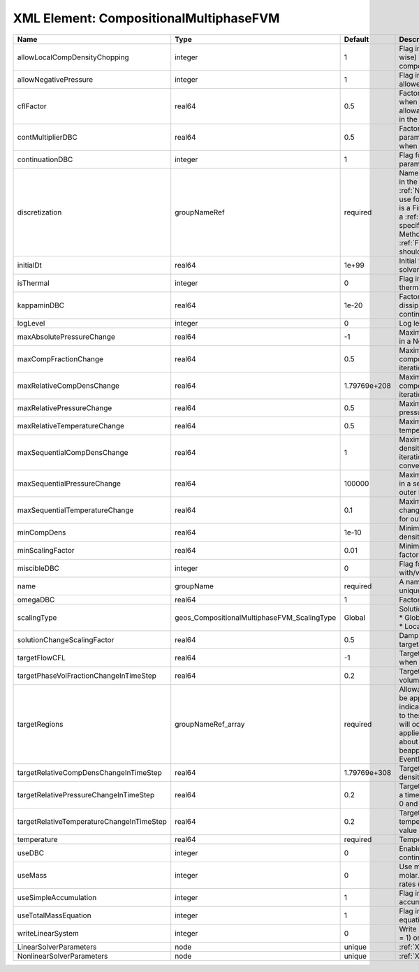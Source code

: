 XML Element: CompositionalMultiphaseFVM
=======================================

========================================= =========================================== ============ ======================================================================================================================================================================================================================================================================================================================== 
Name                                      Type                                        Default      Description                                                                                                                                                                                                                                                                                                              
========================================= =========================================== ============ ======================================================================================================================================================================================================================================================================================================================== 
allowLocalCompDensityChopping             integer                                     1            Flag indicating whether local (cell-wise) chopping of negative compositions is allowed                                                                                                                                                                                                                                   
allowNegativePressure                     integer                                     1            Flag indicating if negative pressure is allowed                                                                                                                                                                                                                                                                          
cflFactor                                 real64                                      0.5          Factor to apply to the `CFL condition <http://en.wikipedia.org/wiki/Courant-Friedrichs-Lewy_condition>`_ when calculating the maximum allowable time step. Values should be in the interval (0,1]                                                                                                                        
contMultiplierDBC                         real64                                      0.5          Factor by which continuation parameter is changed every newton when DBC is used                                                                                                                                                                                                                                          
continuationDBC                           integer                                     1            Flag for enabling continuation parameter                                                                                                                                                                                                                                                                                 
discretization                            groupNameRef                                required     Name of discretization object (defined in the :ref:`NumericalMethodsManager`) to use for this solver. For instance, if this is a Finite Element Solver, the name of a :ref:`FiniteElement` should be specified. If this is a Finite Volume Method, the name of a :ref:`FiniteVolume` discretization should be specified. 
initialDt                                 real64                                      1e+99        Initial time-step value required by the solver to the event manager.                                                                                                                                                                                                                                                     
isThermal                                 integer                                     0            Flag indicating whether the problem is thermal or not.                                                                                                                                                                                                                                                                   
kappaminDBC                               real64                                      1e-20        Factor that controls how much dissipation is kept in the system when continuation is used                                                                                                                                                                                                                                
logLevel                                  integer                                     0            Log level                                                                                                                                                                                                                                                                                                                
maxAbsolutePressureChange                 real64                                      -1           Maximum (absolute) pressure change in a Newton iteration                                                                                                                                                                                                                                                                 
maxCompFractionChange                     real64                                      0.5          Maximum (absolute) change in a component fraction in a Newton iteration                                                                                                                                                                                                                                                  
maxRelativeCompDensChange                 real64                                      1.79769e+208 Maximum (relative) change in a component density in a Newton iteration                                                                                                                                                                                                                                                   
maxRelativePressureChange                 real64                                      0.5          Maximum (relative) change in pressure in a Newton iteration                                                                                                                                                                                                                                                              
maxRelativeTemperatureChange              real64                                      0.5          Maximum (relative) change in temperature in a Newton iteration                                                                                                                                                                                                                                                           
maxSequentialCompDensChange               real64                                      1            Maximum (absolute) component density change in a sequential iteration, used for outer loop convergence check                                                                                                                                                                                                             
maxSequentialPressureChange               real64                                      100000       Maximum (absolute) pressure change in a sequential iteration, used for outer loop convergence check                                                                                                                                                                                                                      
maxSequentialTemperatureChange            real64                                      0.1          Maximum (absolute) temperature change in a sequential iteration, used for outer loop convergence check                                                                                                                                                                                                                   
minCompDens                               real64                                      1e-10        Minimum allowed global component density                                                                                                                                                                                                                                                                                 
minScalingFactor                          real64                                      0.01         Minimum value for solution scaling factor                                                                                                                                                                                                                                                                                
miscibleDBC                               integer                                     0            Flag for enabling DBC formulation with/without miscibility                                                                                                                                                                                                                                                               
name                                      groupName                                   required     A name is required for any non-unique nodes                                                                                                                                                                                                                                                                              
omegaDBC                                  real64                                      1            Factor by which DBC flux is multiplied                                                                                                                                                                                                                                                                                   
scalingType                               geos_CompositionalMultiphaseFVM_ScalingType Global       | Solution scaling type.Valid options:                                                                                                                                                                                                                                                                                     
                                                                                                   | * Global                                                                                                                                                                                                                                                                                                                 
                                                                                                   | * Local                                                                                                                                                                                                                                                                                                                  
solutionChangeScalingFactor               real64                                      0.5          Damping factor for solution change targets                                                                                                                                                                                                                                                                               
targetFlowCFL                             real64                                      -1           Target CFL condition `CFL condition <http://en.wikipedia.org/wiki/Courant-Friedrichs-Lewy_condition>`_ when computing the next timestep.                                                                                                                                                                                 
targetPhaseVolFractionChangeInTimeStep    real64                                      0.2          Target (absolute) change in phase volume fraction in a time step                                                                                                                                                                                                                                                         
targetRegions                             groupNameRef_array                          required     Allowable regions that the solver may be applied to. Note that this does not indicate that the solver will be applied to these regions, only that allocation will occur such that the solver may be applied to these regions. The decision about what regions this solver will beapplied to rests in the EventManager.   
targetRelativeCompDensChangeInTimeStep    real64                                      1.79769e+308 Target (relative) change in component density in a time step                                                                                                                                                                                                                                                             
targetRelativePressureChangeInTimeStep    real64                                      0.2          Target (relative) change in pressure in a time step (expected value between 0 and 1)                                                                                                                                                                                                                                     
targetRelativeTemperatureChangeInTimeStep real64                                      0.2          Target (relative) change in temperature in a time step (expected value between 0 and 1)                                                                                                                                                                                                                                  
temperature                               real64                                      required     Temperature                                                                                                                                                                                                                                                                                                              
useDBC                                    integer                                     0            Enable Dissipation-based continuation flux                                                                                                                                                                                                                                                                               
useMass                                   integer                                     0            Use mass formulation instead of molar. Warning : Affects SourceFlux rates units.                                                                                                                                                                                                                                         
useSimpleAccumulation                     integer                                     1            Flag indicating whether simple accumulation form is used                                                                                                                                                                                                                                                                 
useTotalMassEquation                      integer                                     1            Flag indicating whether total mass equation is used                                                                                                                                                                                                                                                                      
writeLinearSystem                         integer                                     0            Write matrix, rhs, solution to screen ( = 1) or file ( = 2).                                                                                                                                                                                                                                                             
LinearSolverParameters                    node                                        unique       :ref:`XML_LinearSolverParameters`                                                                                                                                                                                                                                                                                        
NonlinearSolverParameters                 node                                        unique       :ref:`XML_NonlinearSolverParameters`                                                                                                                                                                                                                                                                                     
========================================= =========================================== ============ ======================================================================================================================================================================================================================================================================================================================== 



